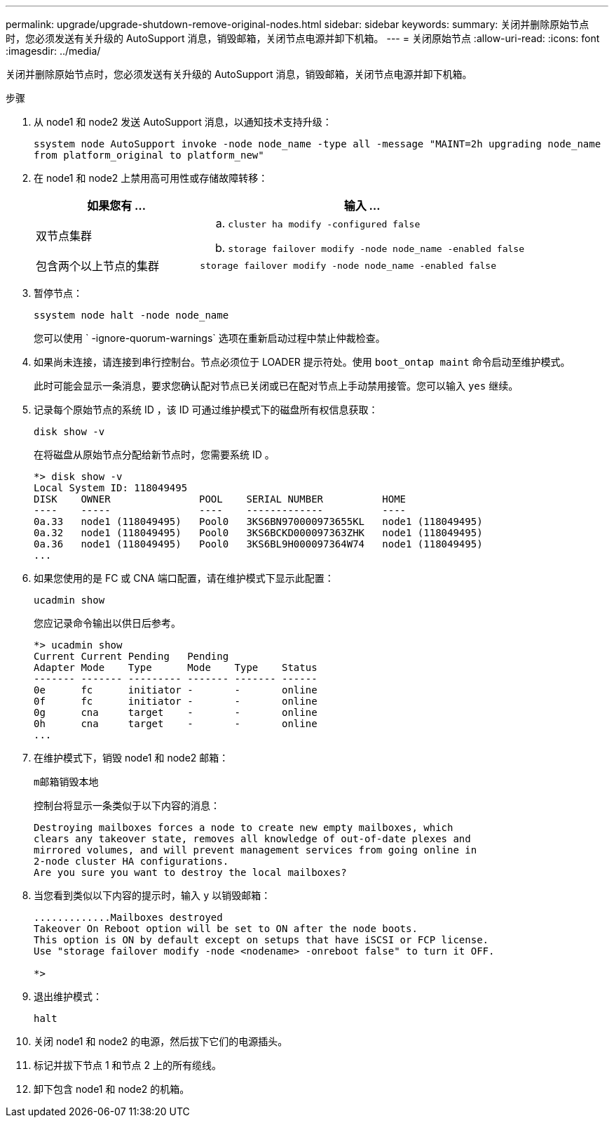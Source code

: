 ---
permalink: upgrade/upgrade-shutdown-remove-original-nodes.html 
sidebar: sidebar 
keywords:  
summary: 关闭并删除原始节点时，您必须发送有关升级的 AutoSupport 消息，销毁邮箱，关闭节点电源并卸下机箱。 
---
= 关闭原始节点
:allow-uri-read: 
:icons: font
:imagesdir: ../media/


[role="lead"]
关闭并删除原始节点时，您必须发送有关升级的 AutoSupport 消息，销毁邮箱，关闭节点电源并卸下机箱。

.步骤
. 从 node1 和 node2 发送 AutoSupport 消息，以通知技术支持升级：
+
`ssystem node AutoSupport invoke -node node_name -type all -message "MAINT=2h upgrading node_name from platform_original to platform_new"`

. 在 node1 和 node2 上禁用高可用性或存储故障转移：
+
[cols="1,2"]
|===
| 如果您有 ... | 输入 ... 


 a| 
双节点集群
 a| 
.. `cluster ha modify -configured false`
.. `storage failover modify -node node_name -enabled false`




 a| 
包含两个以上节点的集群
 a| 
`storage failover modify -node node_name -enabled false`

|===
. 暂停节点：
+
`ssystem node halt -node node_name`

+
您可以使用 ` -ignore-quorum-warnings` 选项在重新启动过程中禁止仲裁检查。

. 如果尚未连接，请连接到串行控制台。节点必须位于 LOADER 提示符处。使用 `boot_ontap maint` 命令启动至维护模式。
+
此时可能会显示一条消息，要求您确认配对节点已关闭或已在配对节点上手动禁用接管。您可以输入 `yes` 继续。

. [[shutdown_node_step5]] 记录每个原始节点的系统 ID ，该 ID 可通过维护模式下的磁盘所有权信息获取：
+
`disk show -v`

+
在将磁盘从原始节点分配给新节点时，您需要系统 ID 。

+
[listing]
----
*> disk show -v
Local System ID: 118049495
DISK    OWNER               POOL    SERIAL NUMBER          HOME
----    -----               ----    -------------          ----
0a.33   node1 (118049495)   Pool0   3KS6BN970000973655KL   node1 (118049495)
0a.32   node1 (118049495)   Pool0   3KS6BCKD000097363ZHK   node1 (118049495)
0a.36   node1 (118049495)   Pool0   3KS6BL9H000097364W74   node1 (118049495)
...
----
. 如果您使用的是 FC 或 CNA 端口配置，请在维护模式下显示此配置：
+
`ucadmin show`

+
您应记录命令输出以供日后参考。

+
[listing]
----
*> ucadmin show
Current Current Pending   Pending
Adapter Mode    Type      Mode    Type    Status
------- ------- --------- ------- ------- ------
0e      fc      initiator -       -       online
0f      fc      initiator -       -       online
0g      cna     target    -       -       online
0h      cna     target    -       -       online
...
----
. 在维护模式下，销毁 node1 和 node2 邮箱： +
+
`m邮箱销毁本地`

+
控制台将显示一条类似于以下内容的消息：

+
[listing]
----
Destroying mailboxes forces a node to create new empty mailboxes, which
clears any takeover state, removes all knowledge of out-of-date plexes and
mirrored volumes, and will prevent management services from going online in
2-node cluster HA configurations.
Are you sure you want to destroy the local mailboxes?
----
. 当您看到类似以下内容的提示时，输入 `y` 以销毁邮箱：
+
[listing]
----
.............Mailboxes destroyed
Takeover On Reboot option will be set to ON after the node boots.
This option is ON by default except on setups that have iSCSI or FCP license.
Use "storage failover modify -node <nodename> -onreboot false" to turn it OFF.

*>
----
. 退出维护模式：
+
`halt`

. 关闭 node1 和 node2 的电源，然后拔下它们的电源插头。
. 标记并拔下节点 1 和节点 2 上的所有缆线。
. 卸下包含 node1 和 node2 的机箱。

